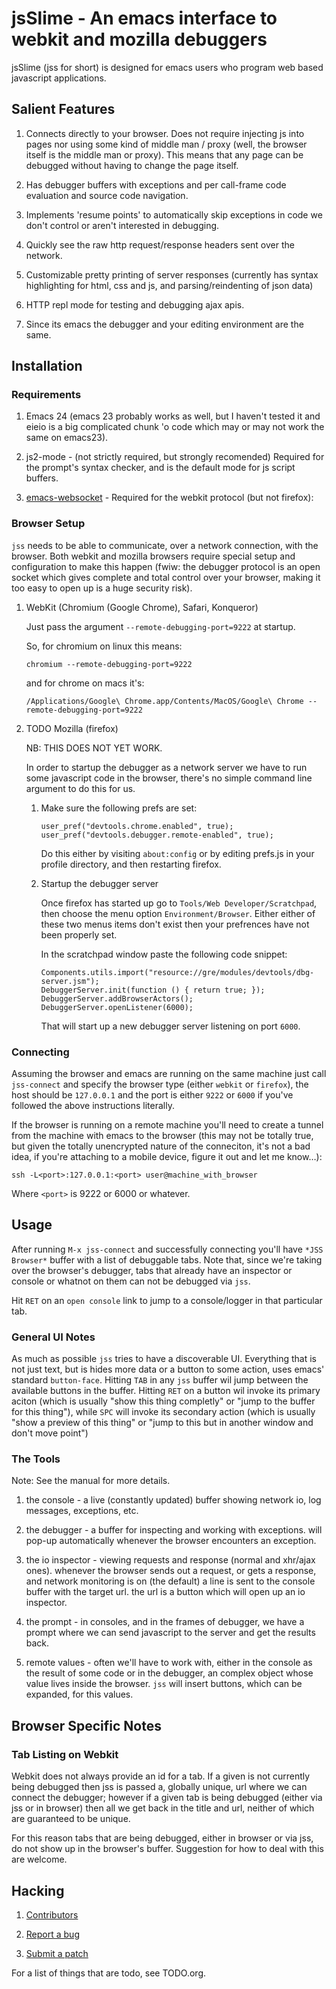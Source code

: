 * jsSlime - An emacs interface to webkit and mozilla debuggers

jsSlime (jss for short) is designed for emacs users who program web
based javascript applications.

** Salient Features

1. Connects directly to your browser. Does not require injecting js
   into pages nor using some kind of middle man / proxy (well, the
   browser itself is the middle man or proxy). This means that any
   page can be debugged without having to change the page itself.

1. Has debugger buffers with exceptions and per call-frame code
   evaluation and source code navigation.

1. Implements 'resume points' to automatically skip exceptions in code
   we don't control or aren't interested in debugging.

1. Quickly see the raw http request/response headers sent over the
   network.

1. Customizable pretty printing of server responses (currently has
   syntax highlighting for html, css and js, and parsing/reindenting
   of json data)

1. HTTP repl mode for testing and debugging ajax apis.

1. Since its emacs the debugger and your editing environment are the
   same.

** Installation

*** Requirements

1. Emacs 24 (emacs 23 probably works as well, but I haven't tested it
   and eieio is a big complicated chunk 'o code which may or may not
   work the same on emacs23).

1. js2-mode - (not strictly required, but strongly recomended)
   Required for the prompt's syntax checker, and is the default mode
   for js script buffers.

1. [[https://github.com/ahyatt/emacs-websocket][emacs-websocket]] - Required for the webkit protocol (but not firefox):

*** Browser Setup

~jss~ needs to be able to communicate, over a network connection, with
the browser. Both webkit and mozilla browsers require special setup
and configuration to make this happen (fwiw: the debugger protocol is
an open socket which gives complete and total control over your
browser, making it too easy to open up is a huge security risk).

**** WebKit (Chromium (Google Chrome), Safari, Konqueror)

Just pass the argument ~--remote-debugging-port=9222~ at startup.

So, for chromium on linux this means:

#+BEGIN_EXAMPLE
chromium --remote-debugging-port=9222
#+END_EXAMPLE

and for chrome on macs it's:

#+BEGIN_EXAMPLE
/Applications/Google\ Chrome.app/Contents/MacOS/Google\ Chrome --remote-debugging-port=9222
#+END_EXAMPLE

**** TODO Mozilla (firefox)

NB: THIS DOES NOT YET WORK.

In order to startup the debugger as a network server we have to run
some javascript code in the browser, there's no simple command line
argument to do this for us.

1. Make sure the following prefs are set:

   #+BEGIN_EXAMPLE
   user_pref("devtools.chrome.enabled", true);
   user_pref("devtools.debugger.remote-enabled", true);
   #+END_EXAMPLE

   Do this either by visiting ~about:config~ or by editing prefs.js in
   your profile directory, and then restarting firefox.

1. Startup the debugger server

   Once firefox has started up go to ~Tools/Web Developer/Scratchpad~,
   then choose the menu option ~Environment/Browser~. Either either of
   these two menus items don't exist then your prefrences have not been
   properly set.

   In the scratchpad window paste the following code snippet:

   #+BEGIN_EXAMPLE
   Components.utils.import("resource://gre/modules/devtools/dbg-server.jsm"); 
   DebuggerServer.init(function () { return true; });
   DebuggerServer.addBrowserActors();
   DebuggerServer.openListener(6000);
   #+END_EXAMPLE

   That will start up a new debugger server listening on port ~6000~.

*** Connecting

Assuming the browser and emacs are running on the same machine just
call ~jss-connect~ and specify the browser type (either ~webkit~ or
~firefox~), the host should be ~127.0.0.1~ and the port is either
~9222~ or ~6000~ if you've followed the above instructions literally.

If the browser is running on a remote machine you'll need to create a
tunnel from the machine with emacs to the browser (this may not be
totally true, but given the totally unencrypted nature of the
conneciton, it's not a bad idea, if you're attaching to a mobile
device, figure it out and let me know...):

   #+BEGIN_EXAMPLE
   ssh -L<port>:127.0.0.1:<port> user@machine_with_browser
   #+END_EXAMPLE

Where ~<port>~ is 9222 or 6000 or whatever.

** Usage

After running ~M-x jss-connect~ and successfully connecting you'll
have ~*JSS Browser*~ buffer with a list of debuggable tabs. Note that,
since we're taking over the browser's debugger, tabs that already have
an inspector or console or whatnot on them can not be debugged via
~jss~.

Hit ~RET~ on an ~open console~ link to jump to a console/logger in
that particular tab.

*** General UI Notes

As much as possible ~jss~ tries to have a discoverable UI. Everything
that is not just text, but is hides more data or a button to some
action, uses emacs' standard ~button-face~. Hitting ~TAB~ in any ~jss~
buffer wil jump between the available buttons in the buffer. Hitting
~RET~ on a button wil invoke its primary aciton (which is usually
"show this thing completly" or "jump to the buffer for this thing"),
while ~SPC~ will invoke its secondary action (which is usually "show a
preview of this thing" or "jump to this but in another window and
don't move point")

*** The Tools

Note: See the manual for more details.

1. the console - a live (constantly updated) buffer showing network
   io, log messages, exceptions, etc.

1. the debugger - a buffer for inspecting and working with
   exceptions. will pop-up automatically whenever the browser
   encounters an exception.

1. the io inspector - viewing requests and response (normal and
   xhr/ajax ones). whenever the browser sends out a request, or gets a
   response, and network monitoring is on (the default) a line is sent
   to the console buffer with the target url. the url is a button
   which will open up an io inspector.

1. the prompt - in consoles, and in the frames of debugger, we have a
   prompt where we can send javascript to the server and get the
   results back.

1. remote values - often we'll have to work with, either in the
   console as the result of some code or in the debugger, an complex
   object whose value lives inside the browser.  ~jss~ will insert
   buttons, which can be expanded, for this values.

** Browser Specific Notes

*** Tab Listing on Webkit

Webkit does not always provide an id for a tab. If a given is not
currently being debugged then jss is passed a, globally unique, url
where we can connect the debugger; however if a given tab is being
debugged (either via jss or in browser) then all we get back in the
title and url, neither of which are guaranteed to be unique.

For this reason tabs that are being debugged, either in browser or via
jss, do not show up in the browser's buffer. Suggestion for how to
deal with this are welcome.

** Hacking

1. [[https://github.com/segv/jss/contributors][Contributors]]

1. [[https://github.com/segv/jss/issues][Report a bug]]

1. [[https://github.com/segv/jss/pulls][Submit a patch]]

For a list of things that are todo, see TODO.org.

